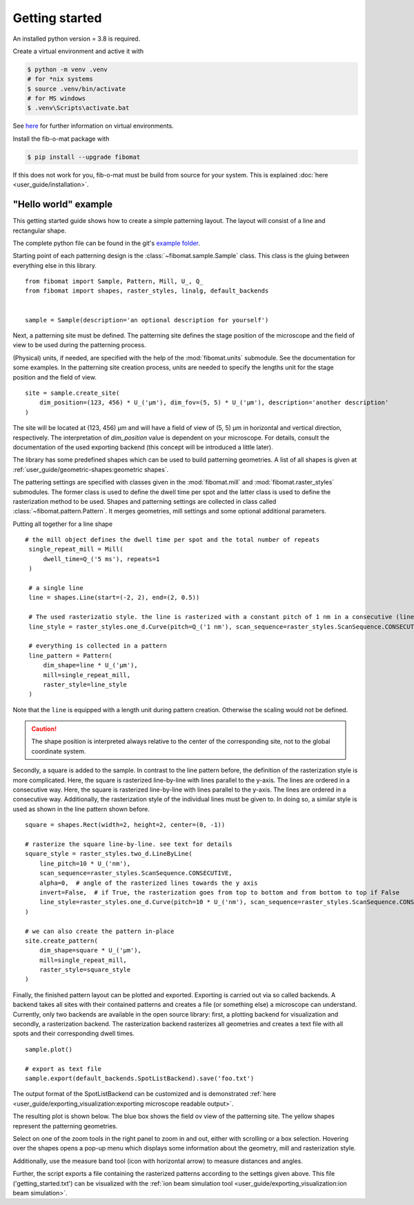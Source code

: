 Getting started
===============

An installed python version = 3.8 is required.

Create a virtual environment and active it with

.. code-block:: bash

    $ python -m venv .venv
    # for *nix systems
    $ source .venv/bin/activate
    # for MS windows
    $ .venv\Scripts\activate.bat

See `here <https://docs.python.org/3/tutorial/venv.html>`__ for further information on virtual environments.

Install the fib-o-mat package with

.. code-block:: bash

    $ pip install --upgrade fibomat

If this does not work for you, fib-o-mat must be build from source for your system. This is explained
:doc:`here <user_guide/installation>`.


"Hello world" example
---------------------

This getting started guide shows how to create a simple patterning layout.
The layout will consist of a line and rectangular shape.

The complete python file can be found in the git's `example folder <https://gitlab.com/viggge/fib-o-mat/-/blob/master/examples/getting_started.py>`__.

Starting point of each patterning design is the :class:`~fibomat.sample.Sample` class. This class is the
gluing between everything else in this library. ::

    from fibomat import Sample, Pattern, Mill, U_, Q_
    from fibomat import shapes, raster_styles, linalg, default_backends


    sample = Sample(description='an optional description for yourself')

Next, a patterning site must be defined. The patterning site defines the stage position of the microscope and the field
of view to be used during the patterning process.

(Physical) units, if needed, are specified with the help of the :mod:`fibomat.units` submodule. See the documentation for some examples.
In the patterning site creation process, units are needed to specify the lengths unit for the stage position and the field of view. ::

    site = sample.create_site(
        dim_position=(123, 456) * U_('µm'), dim_fov=(5, 5) * U_('µm'), description='another description'
    )

The site will be located at (123, 456) µm and will have a field of view of (5, 5) µm in horizontal and vertical direction, respectively.
The interpretation of `dim_position` value is dependent on your microscope. For details, consult the documentation of
the used exporting backend (this concept will be introduced a little later).

The library has some predefined shapes which can be used to build patterning geometries.
A list of all shapes is given at :ref:`user_guide/geometric-shapes:geometric shapes`.

The pattering settings are specified with classes given in the :mod:`fibomat.mill` and :mod:`fibomat.raster_styles`
submodules. The former class is used to define the dwell time per spot and the latter class is used to define the rasterization method to be used.
Shapes and patterning settings are collected in class called :class:`~fibomat.pattern.Pattern`. It merges geometries, mill settings and some optional additional parameters.

Putting all together for a line shape ::

   # the mill object defines the dwell time per spot and the total number of repeats
    single_repeat_mill = Mill(
        dwell_time=Q_('5 ms'), repeats=1
    )

    # a single line
    line = shapes.Line(start=(-2, 2), end=(2, 0.5))

    # The used rasterizatio style. the line is rasterized with a constant pitch of 1 nm in a consecutive (linear) way.
    line_style = raster_styles.one_d.Curve(pitch=Q_('1 nm'), scan_sequence=raster_styles.ScanSequence.CONSECUTIVE)

    # everything is collected in a pattern
    line_pattern = Pattern(
        dim_shape=line * U_('µm'),
        mill=single_repeat_mill,
        raster_style=line_style
    )


Note that the ``line`` is equipped with a length unit during pattern creation. Otherwise the scaling would not be defined.

.. caution:: The shape position is interpreted always relative to the center of the corresponding site, not to the global coordinate system.

Secondly, a square is added to the sample. In contrast to the line pattern before, the definition of the rasterization style is more complicated.
Here, the square is rasterized line-by-line with lines parallel to the y-axis. The lines are ordered in a consecutive way.
Here, the square is rasterized line-by-line with lines parallel to the y-axis. The lines are ordered in a consecutive way.
Additionally, the rasterization style of the individual lines must be given to. In doing so, a similar style is used as shown in the line pattern shown before.

::

    square = shapes.Rect(width=2, height=2, center=(0, -1))

    # rasterize the square line-by-line. see text for details
    square_style = raster_styles.two_d.LineByLine(
        line_pitch=10 * U_('nm'),
        scan_sequence=raster_styles.ScanSequence.CONSECUTIVE,
        alpha=0,  # angle of the rasterized lines towards the y axis
        invert=False,  # if True, the rasterization goes from top to bottom and from bottom to top if False
        line_style=raster_styles.one_d.Curve(pitch=10 * U_('nm'), scan_sequence=raster_styles.ScanSequence.CONSECUTIVE)
    )

    # we can also create the pattern in-place
    site.create_pattern(
        dim_shape=square * U_('µm'),
        mill=single_repeat_mill,
        raster_style=square_style
    )


Finally, the finished pattern layout can be plotted and exported. Exporting is carried out via so called backends.
A backend takes all sites with their contained patterns and creates a file (or something else) a microscope can understand.
Currently, only two backends are  available in the open source library: first, a plotting backend for
visualization and secondly, a rasterization backend. The rasterization backend rasterizes all geometries and creates a
text file with all spots and their corresponding dwell times. ::

    sample.plot()

    # export as text file
    sample.export(default_backends.SpotListBackend).save('foo.txt')

The output format of the SpotListBackend can be customized and is demonstrated :ref:`here <user_guide/exporting_visualization:exporting microscope readable output>`.

The resulting plot is shown below. The blue box shows the field ov view of the patterning site. The yellow shapes
represent the patterning geometries.

Select on one of the zoom tools in the right panel to zoom in and out, either with scrolling or a box selection.
Hovering over the shapes opens a pop-up menu which displays some information about the geometry, mill and rasterization style.

Additionally, use the measure band tool (icon with horizontal arrow) to measure distances and angles.

.. bokeh-plot-link:: ../examples/getting_started.py
    :url: https://gitlab.com/viggge/fib-o-mat/-/blob/master/examples/getting_started.py

Further, the script exports a file containing the rasterized patterns according to the settings given above. This file ('getting_started.txt') can be visualized with the :ref:`ion beam simulation tool <user_guide/exporting_visualization:ion beam simulation>`.
